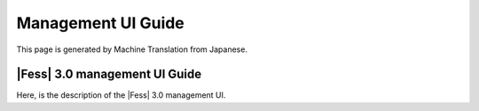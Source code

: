 ===================
Management UI Guide
===================

This page is generated by Machine Translation from Japanese.

|Fess| 3.0 management UI Guide
============================

Here, is the description of the |Fess| 3.0 management UI.
